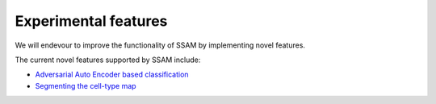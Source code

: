 Experimental features
=====================

We will endevour to improve the functionality of SSAM by implementing
novel features.

The current novel features supported by SSAM include:

-  `Adversarial Auto Encoder based classification <aaec.md>`__

-  `Segmenting the cell-type map <segment_celltype_map.md>`__
